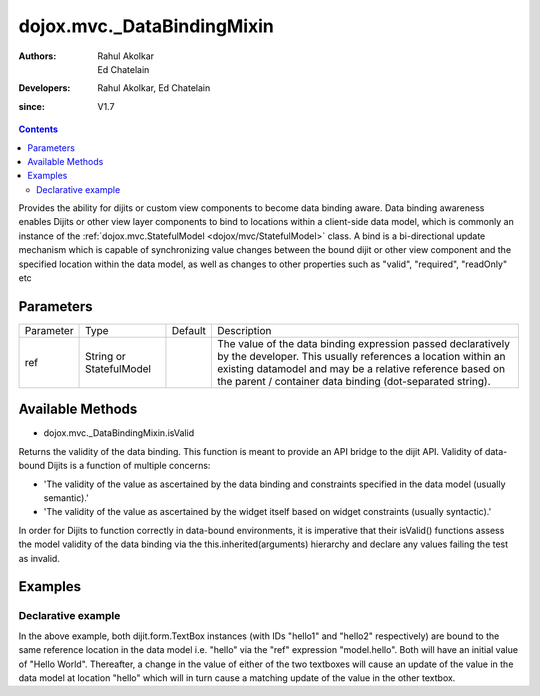 .. _dojox/mvc/_DataBindingMixin:

===========================
dojox.mvc._DataBindingMixin
===========================

:Authors: Rahul Akolkar, Ed Chatelain
:Developers: Rahul Akolkar, Ed Chatelain
:since: V1.7


.. contents ::
   :depth: 2

Provides the ability for dijits or custom view components to become data binding aware.  Data binding awareness enables Dijits 
or other view layer components to bind to locations within a client-side data model, which is commonly an instance of the 
:ref:`dojox.mvc.StatefulModel <dojox/mvc/StatefulModel>` class. A bind is a bi-directional update mechanism which is capable of 
synchronizing value changes between the bound dijit or other view component and the specified location within the data model, as 
well as changes to other properties such as "valid", "required", "readOnly" etc


Parameters
======================

+------------------+-------------+----------+--------------------------------------------------------------------------------------------------------+
|Parameter         |Type         |Default   |Description                                                                                             |
+------------------+-------------+----------+--------------------------------------------------------------------------------------------------------+
|ref               |String or    |          |The value of the data binding expression passed declaratively by the developer. This usually references |
|                  |StatefulModel|          |a location within an existing datamodel and may be a relative reference based on the parent / container |
|                  |             |          |data binding (dot-separated string).                                                                    |
+------------------+-------------+----------+--------------------------------------------------------------------------------------------------------+


Available Methods
=================

* dojox.mvc._DataBindingMixin.isValid

Returns the validity of the data binding. This function is meant to provide an API bridge to the dijit API. 
Validity of data-bound Dijits is a function of multiple concerns:

- 'The validity of the value as ascertained by the data binding and constraints specified in the data model (usually semantic).'

- 'The validity of the value as ascertained by the widget itself based on widget constraints (usually syntactic).'

In order for Dijits to function correctly in data-bound environments, it is imperative that their isValid() functions
assess the model validity of the data binding via the this.inherited(arguments) hierarchy and declare any values
failing the test as invalid.


Examples
========

Declarative example
-------------------

.. code-example ::

  .. js ::

        var model;
        require(["dijit/StatefulModel", "dojo/parser", "dijit/form/TextBox", "dojo/domReady!"], function(StatefulModel, parser){
            model = new StatefulModel({ data : {
                hello : "Hello World"
            }});
            parser.parse();
        });


  .. html ::

		<input id="hello1" data-dojo-type="dijit.form.TextBox"
			data-dojo-props="ref: model.hello"></input>

		<input id="hello2" data-dojo-type="dijit.form.TextBox"
			data-dojo-props="ref: model.hello"></input>

In the above example, both dijit.form.TextBox instances (with IDs "hello1" and "hello2" respectively) are bound to the same 
reference location in the data model i.e. "hello" via the "ref" expression "model.hello". Both will have an initial value of "Hello 
World". Thereafter, a change in the value of either of the two textboxes will cause an update of the value in the data model at 
location "hello" which will in turn cause a matching update of the value in the other textbox.
